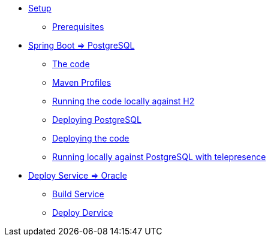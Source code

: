 * xref:01-setup.adoc[Setup]
** xref:01-setup.adoc#prerequisite[Prerequisites]
//** xref:01-setup.adoc#minikube[Setup Minikube]

* xref:02a-deploy-postgresql.adoc[Spring Boot => PostgreSQL]
** xref:02a-deploy-postgresql.adoc#the-code[The code]
** xref:02a-deploy-postgresql.adoc#maven-profiles[Maven Profiles]
** xref:02a-deploy-postgresql.adoc#run-local[Running the code locally against H2]
** xref:02a-deploy-postgresql.adoc#deploy-database[Deploying PostgreSQL]
** xref:02a-deploy-postgresql.adoc#deploy-code[Deploying the code]
** xref:02a-deploy-postgresql.adoc#run-local-telepresence[Running locally against PostgreSQL with telepresence]


* xref:02b-deploy-oracle.adoc[Deploy Service => Oracle]
** xref:02b-deploy-oracle.adoc#package[Build Service]
** xref:02b-deploy-oracle.adoc#deploy[Deploy Dervice]